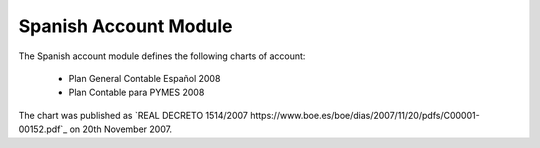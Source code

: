 Spanish Account Module
######################

The Spanish account module defines the following charts of account:

 * Plan General Contable Español 2008
 * Plan Contable para PYMES 2008

The chart was published as `REAL DECRETO 1514/2007
https://www.boe.es/boe/dias/2007/11/20/pdfs/C00001-00152.pdf`_ on 20th November
2007.
